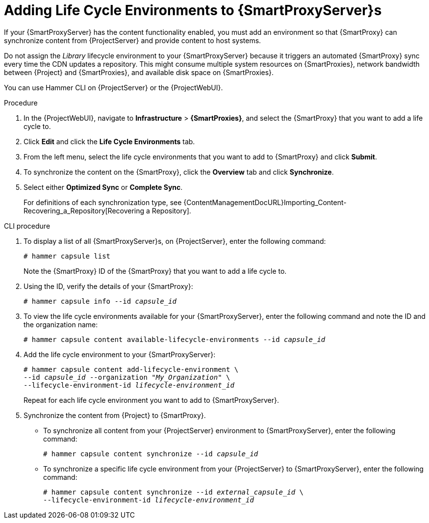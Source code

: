 [id="adding-life-cycle-environments_{context}"]
= Adding Life Cycle Environments to {SmartProxyServer}s

ifdef::katello[]
This procedure is only for Katello plug-in users.
endif::[]

If your {SmartProxyServer} has the content functionality enabled, you must add an environment so that {SmartProxy} can synchronize content from {ProjectServer} and provide content to host systems.

Do not assign the _Library_ lifecycle environment to your {SmartProxyServer} because it triggers an automated {SmartProxy} sync every time the CDN updates a repository.
This might consume multiple system resources on {SmartProxies}, network bandwidth between {Project} and {SmartProxies}, and available disk space on {SmartProxies}.

You can use Hammer CLI on {ProjectServer} or the {ProjectWebUI}.

.Procedure
. In the {ProjectWebUI}, navigate to *Infrastructure* > *{SmartProxies}*, and select the {SmartProxy} that you want to add a life cycle to.
. Click *Edit* and click the *Life Cycle Environments* tab.
. From the left menu, select the life cycle environments that you want to add to {SmartProxy} and click *Submit*.
. To synchronize the content on the {SmartProxy}, click the *Overview* tab and click *Synchronize*.
. Select either *Optimized Sync* or *Complete Sync*.
+
For definitions of each synchronization type, see {ContentManagementDocURL}Importing_Content-Recovering_a_Repository[Recovering a Repository].

.CLI procedure
. To display a list of all {SmartProxyServer}s, on {ProjectServer}, enter the following command:
+
[options="nowrap"]
----
# hammer capsule list
----
+
Note the {SmartProxy} ID of the {SmartProxy} that you want to add a life cycle to.
. Using the ID, verify the details of your {SmartProxy}:
+
[options="nowrap" subs="+quotes"]
----
# hammer capsule info --id _capsule_id_
----
. To view the life cycle environments available for your {SmartProxyServer}, enter the following command and note the ID and the organization name:
+
[options="nowrap" subs="+quotes"]
----
# hammer capsule content available-lifecycle-environments --id _capsule_id_
----
. Add the life cycle environment to your {SmartProxyServer}:
+
[options="nowrap" subs="+quotes"]
----
# hammer capsule content add-lifecycle-environment \
--id _capsule_id_ --organization "_My_Organization_" \
--lifecycle-environment-id _lifecycle-environment_id_
----
+
Repeat for each life cycle environment you want to add to {SmartProxyServer}.
. Synchronize the content from {Project} to {SmartProxy}.
+
* To synchronize all content from your {ProjectServer} environment to {SmartProxyServer}, enter the following command:
+
[options="nowrap" subs="+quotes"]
----
# hammer capsule content synchronize --id _capsule_id_
----
+
* To synchronize a specific life cycle environment from your {ProjectServer} to {SmartProxyServer}, enter the following command:
+
[options="nowrap" subs="+quotes"]
----
# hammer capsule content synchronize --id _external_capsule_id_ \
--lifecycle-environment-id _lifecycle-environment_id_
----

